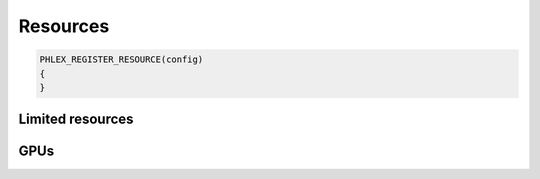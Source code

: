 Resources
=========

.. code:: c++

   PHLEX_REGISTER_RESOURCE(config)
   {
   }

Limited resources
-----------------

GPUs
----
